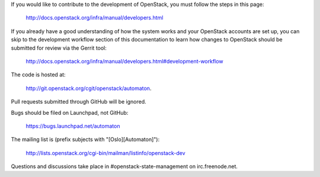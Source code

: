 If you would like to contribute to the development of OpenStack, you must
follow the steps in this page:

   http://docs.openstack.org/infra/manual/developers.html

If you already have a good understanding of how the system works and your
OpenStack accounts are set up, you can skip to the development workflow
section of this documentation to learn how changes to OpenStack should be
submitted for review via the Gerrit tool:

   http://docs.openstack.org/infra/manual/developers.html#development-workflow

The code is hosted at:

   http://git.openstack.org/cgit/openstack/automaton.

Pull requests submitted through GitHub will be ignored.

Bugs should be filed on Launchpad, not GitHub:

   https://bugs.launchpad.net/automaton

The mailing list is (prefix subjects with "[Oslo][Automaton]"):

   http://lists.openstack.org/cgi-bin/mailman/listinfo/openstack-dev

Questions and discussions take place in #openstack-state-management on
irc.freenode.net.
